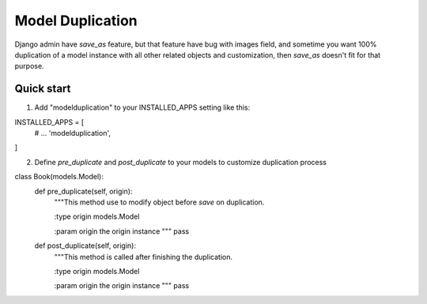 =====
Model Duplication
=====

Django admin have `save_as` feature, but that feature have bug with images field, and sometime you want 100% duplication of a model instance with all other related objects and customization, then `save_as` doesn't fit for that purpose.

Quick start
-----------

1. Add "modelduplication" to your INSTALLED_APPS setting like this:

.. code:: python
INSTALLED_APPS = [
    # ...  
    'modelduplication',
]


2. Define `pre_duplicate` and `post_duplicate` to your models to customize duplication process

.. code:: python
class Book(models.Model):
    def pre_duplicate(self, origin):
        """This method use to modify object before `save` on duplication.
        
        :type origin models.Model
        
        :param origin the origin instance
        """ 
        pass

    def post_duplicate(self, origin):
        """This method is called after finishing the duplication.
        
        :type origin models.Model
        
        :param origin the origin instance
        """ 
        pass
..
